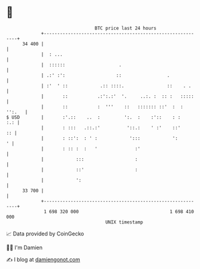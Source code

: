 * 👋

#+begin_example
                                    BTC price last 24 hours                    
                +------------------------------------------------------------+ 
         34 400 |                                                            | 
                |  : ...                                                     | 
                |  ::::::                    .                               | 
                | .:' :':                   ::                 .             | 
                | :'  ' ::            .:: ::::.                ::    . .     | 
                |       ::           .:':.:'  '.     ..:. :  :: :   :::::    | 
                |       ::           :  '''    ::   ::::::: ::'  :  : '':.   | 
   $ USD        |       :'.::    ..  :         ':.  :    :'::    : :     :.: | 
                |       : :::   .::.:'          '::.:    ' :'    ::'      :: | 
                |       : ::':  : ' :            ':::            ':        ' | 
                |       : :: :  :   '              :'                        | 
                |            :::                   :                         | 
                |            ::'                   :                         | 
                |            ':                                              | 
         33 700 |                                                            | 
                +------------------------------------------------------------+ 
                 1 698 320 000                                  1 698 410 000  
                                        UNIX timestamp                         
#+end_example
📈 Data provided by CoinGecko

🧑‍💻 I'm Damien

✍️ I blog at [[https://www.damiengonot.com][damiengonot.com]]
